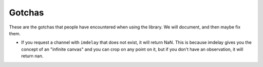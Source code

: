 Gotchas
-------

These are the gotchas that people have encountered when using the library. We
will document, and then maybe fix them.

* If you request a channel with ``imdelay`` that does not exist, it will return
  NaN. This is because imdelay gives you the concept of an "infinite canvas"
  and you can crop on any point on it, but if you don't have an observation, it
  will return nan.
